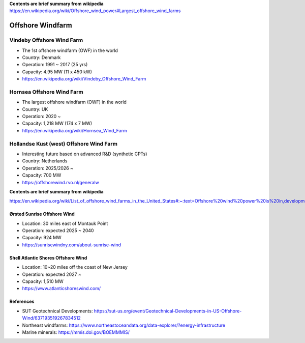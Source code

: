 **Contents are brief summary from wikipedia**
https://en.wikipedia.org/wiki/Offshore_wind_power#Largest_offshore_wind_farms

Offshore Windfarm
==================


Vindeby Offshore Wind Farm
---------------------------
- The 1st offshore windfarm (OWF) in the world
- Country: Denmark
- Operation: 1991 ~ 2017 (25 yrs)
- Capacity: 4.95 MW (11 x 450 kW)
- https://en.wikipedia.org/wiki/Vindeby_Offshore_Wind_Farm

Hornsea Offshore Wind Farm
--------------------------
- The largest offshore windfarm (OWF) in the world
- Country: UK
- Operation: 2020 ~ 
- Capacity: 1,218 MW (174 x 7 MW)
- https://en.wikipedia.org/wiki/Hornsea_Wind_Farm


Hollandse Kust (west) Offshore Wind Farm
-----------------------------------------
- Interesting future based on advanced R&D (synthetic CPTs)
- Country: Netherlands
- Operation: 2025/2026 ~
- Capacity: 700 MW
- https://offshorewind.rvo.nl/generalw


**Contents are brief summary from wikipedia**

https://en.wikipedia.org/wiki/List_of_offshore_wind_farms_in_the_United_States#:~:text=Offshore%20wind%20power%20is%20in,development%20in%20the%20United%20States.&text=In%202016%2C%20the%20United%20States,resource%20potential%20of%202%2C058GW.


Ørsted Sunrise Offshore Wind
````````````````````````````
- Location: 30 miles east of Montauk Point
- Operation: expected 2025 ~ 2040
- Capacity: 924 MW
- https://sunrisewindny.com/about-sunrise-wind


Shell Atlantic Shores Offshore Wind
````````````````````````````````````
- Location: 10~20 miles off the coast of New Jersey 
- Operation: expected 2027 ~
- Capacity: 1,510 MW
- https://www.atlanticshoreswind.com/


References
``````````
- SUT Geotechnical Developments: https://sut-us.org/event/Geotechnical-Developments-in-US-Offshore-Wind/637193519267834512
- Northeast windfarms: https://www.northeastoceandata.org/data-explorer/?energy-infrastructure
- Marine minerals: https://mmis.doi.gov/BOEMMMIS/

